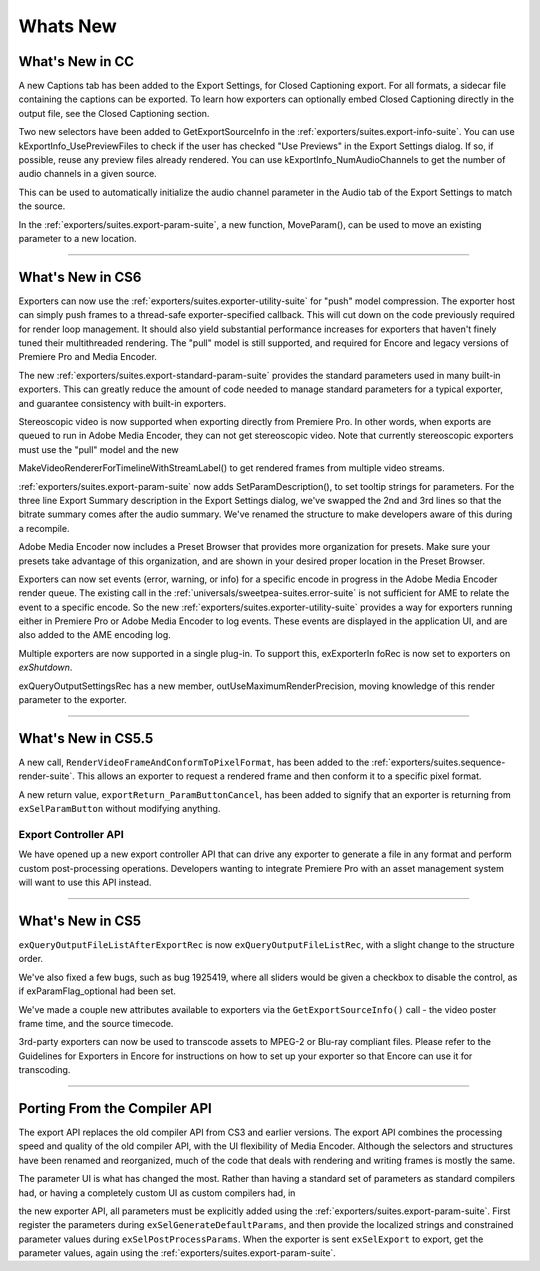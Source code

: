 .. _exporters/whats-new:

Whats New
################################################################################

What's New in CC
================================================================================

A new Captions tab has been added to the Export Settings, for Closed Captioning export. For all formats, a sidecar file containing the captions can be exported. To learn how exporters can optionally embed Closed Captioning directly in the output file, see the Closed Captioning section.

Two new selectors have been added to GetExportSourceInfo in the :ref:`exporters/suites.export-info-suite`. You can use kExportInfo_UsePreviewFiles to check if the user has checked "Use Previews" in the Export Settings dialog. If so, if possible, reuse any preview files already rendered. You can use kExportInfo_NumAudioChannels to get the number of audio channels in a given source.

This can be used to automatically initialize the audio channel parameter in the Audio tab of the Export Settings to match the source.

In the :ref:`exporters/suites.export-param-suite`, a new function, MoveParam(), can be used to move an existing parameter to a new location.

----

What's New in CS6
================================================================================

Exporters can now use the :ref:`exporters/suites.exporter-utility-suite` for "push" model compression. The exporter host can simply push frames to a thread-safe exporter-specified callback. This will cut down on the code previously required for render loop management. It should also yield substantial performance increases for exporters that haven't finely tuned their multithreaded rendering. The "pull" model is still supported, and required for Encore and legacy versions of Premiere Pro and Media Encoder.

The new :ref:`exporters/suites.export-standard-param-suite` provides the standard parameters used in many built-in exporters. This can greatly reduce the amount of code needed to manage standard parameters for a typical exporter, and guarantee consistency with built-in exporters.

Stereoscopic video is now supported when exporting directly from Premiere Pro. In other words, when exports are queued to run in Adobe Media Encoder, they can not get stereoscopic video. Note that currently stereoscopic exporters must use the "pull" model and the new

MakeVideoRendererForTimelineWithStreamLabel() to get rendered frames from multiple video streams.

:ref:`exporters/suites.export-param-suite` now adds SetParamDescription(), to set tooltip strings for parameters. For the three line Export Summary description in the Export Settings dialog, we've swapped the 2nd and 3rd lines so that the bitrate summary comes after the audio summary. We've renamed the structure to make developers aware of this during a recompile.

Adobe Media Encoder now includes a Preset Browser that provides more organization for presets. Make sure your presets take advantage of this organization, and are shown in your desired proper location in the Preset Browser.

Exporters can now set events (error, warning, or info) for a specific encode in progress in the Adobe Media Encoder render queue. The existing call in the :ref:`universals/sweetpea-suites.error-suite` is not sufficient for AME to relate the event to a specific encode. So the new :ref:`exporters/suites.exporter-utility-suite` provides a way for exporters running either in Premiere Pro or Adobe Media Encoder to log events. These events are displayed in the application UI, and are also added to the AME encoding log.

Multiple exporters are now supported in a single plug-in. To support this, exExporterIn foRec is now set to exporters on *exShutdown*.

exQueryOutputSettingsRec has a new member, outUseMaximumRenderPrecision, moving knowledge of this render parameter to the exporter.

----

What's New in CS5.5
================================================================================

A new call, ``RenderVideoFrameAndConformToPixelFormat``, has been added to the :ref:`exporters/suites.sequence-render-suite`. This allows an exporter to request a rendered frame and then conform it to a specific pixel format.

A new return value, ``exportReturn_ParamButtonCancel``, has been added to signify that an exporter is returning from ``exSelParamButton`` without modifying anything.

Export Controller API
********************************************************************************

We have opened up a new export controller API that can drive any exporter to generate a file in any format and perform custom post-processing operations. Developers wanting to integrate Premiere Pro with an asset management system will want to use this API instead.

----

What's New in CS5
================================================================================

``exQueryOutputFileListAfterExportRec`` is now ``exQueryOutputFileListRec``, with a slight change to the structure order.

We've also fixed a few bugs, such as bug 1925419, where all sliders would be given a checkbox to disable the control, as if exParamFlag_optional had been set.

We've made a couple new attributes available to exporters via the ``GetExportSourceInfo()`` call - the video poster frame time, and the source timecode.

3rd-party exporters can now be used to transcode assets to MPEG-2 or Blu-ray compliant files. Please refer to the Guidelines for Exporters in Encore for instructions on how to set up your exporter so that Encore can use it for transcoding.

----

Porting From the Compiler API
================================================================================

The export API replaces the old compiler API from CS3 and earlier versions. The export API combines the processing speed and quality of the old compiler API, with the UI flexibility of Media Encoder. Although the selectors and structures have been renamed and reorganized, much of the code that deals with rendering and writing frames is mostly the same.

The parameter UI is what has changed the most. Rather than having a standard set of parameters as standard compilers had, or having a completely custom UI as custom compilers had, in

the new exporter API, all parameters must be explicitly added using the :ref:`exporters/suites.export-param-suite`. First register the parameters during ``exSelGenerateDefaultParams``, and then provide the localized strings and constrained parameter values during ``exSelPostProcessParams``. When the exporter is sent ``exSelExport`` to export, get the parameter values, again using the :ref:`exporters/suites.export-param-suite`.
